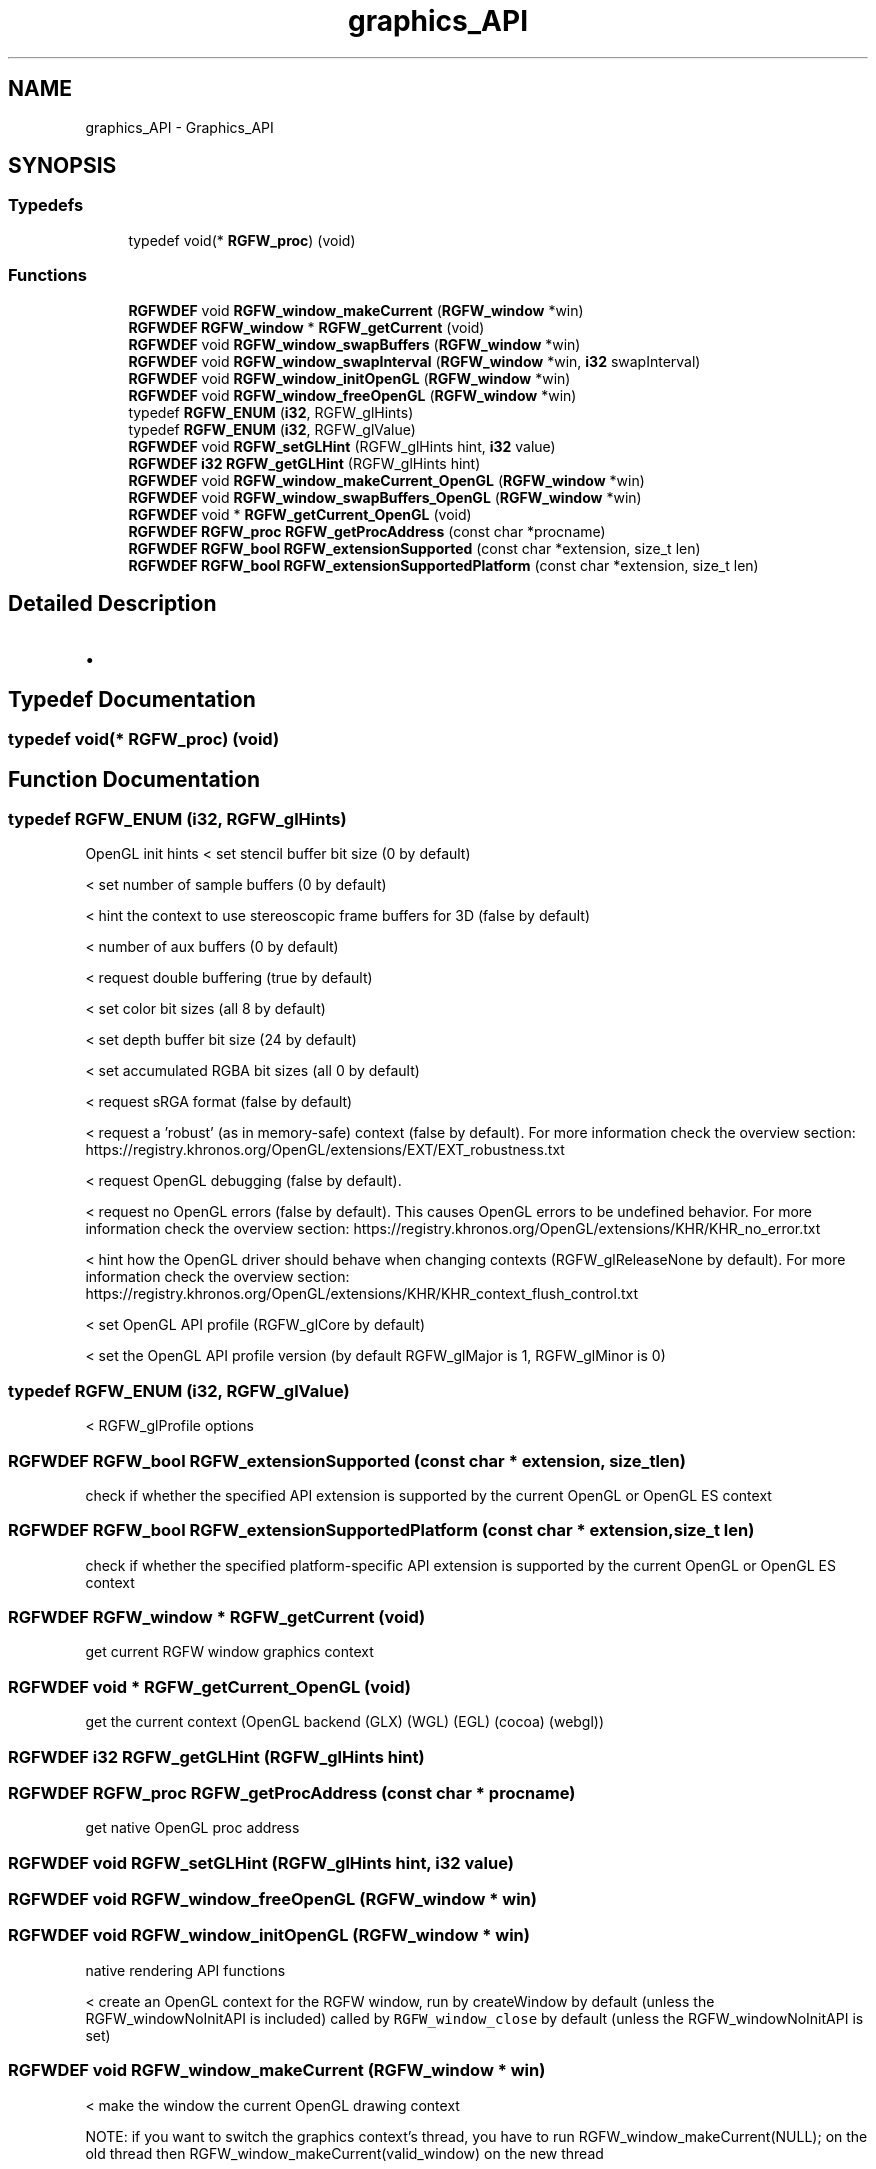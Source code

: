 .TH "graphics_API" 3 "Sun Jul 20 2025" "RGFW" \" -*- nroff -*-
.ad l
.nh
.SH NAME
graphics_API \- Graphics_API
.SH SYNOPSIS
.br
.PP
.SS "Typedefs"

.in +1c
.ti -1c
.RI "typedef void(* \fBRGFW_proc\fP) (void)"
.br
.in -1c
.SS "Functions"

.in +1c
.ti -1c
.RI "\fBRGFWDEF\fP void \fBRGFW_window_makeCurrent\fP (\fBRGFW_window\fP *win)"
.br
.ti -1c
.RI "\fBRGFWDEF\fP \fBRGFW_window\fP * \fBRGFW_getCurrent\fP (void)"
.br
.ti -1c
.RI "\fBRGFWDEF\fP void \fBRGFW_window_swapBuffers\fP (\fBRGFW_window\fP *win)"
.br
.ti -1c
.RI "\fBRGFWDEF\fP void \fBRGFW_window_swapInterval\fP (\fBRGFW_window\fP *win, \fBi32\fP swapInterval)"
.br
.ti -1c
.RI "\fBRGFWDEF\fP void \fBRGFW_window_initOpenGL\fP (\fBRGFW_window\fP *win)"
.br
.ti -1c
.RI "\fBRGFWDEF\fP void \fBRGFW_window_freeOpenGL\fP (\fBRGFW_window\fP *win)"
.br
.ti -1c
.RI "typedef \fBRGFW_ENUM\fP (\fBi32\fP, RGFW_glHints)"
.br
.ti -1c
.RI "typedef \fBRGFW_ENUM\fP (\fBi32\fP, RGFW_glValue)"
.br
.ti -1c
.RI "\fBRGFWDEF\fP void \fBRGFW_setGLHint\fP (RGFW_glHints hint, \fBi32\fP value)"
.br
.ti -1c
.RI "\fBRGFWDEF\fP \fBi32\fP \fBRGFW_getGLHint\fP (RGFW_glHints hint)"
.br
.ti -1c
.RI "\fBRGFWDEF\fP void \fBRGFW_window_makeCurrent_OpenGL\fP (\fBRGFW_window\fP *win)"
.br
.ti -1c
.RI "\fBRGFWDEF\fP void \fBRGFW_window_swapBuffers_OpenGL\fP (\fBRGFW_window\fP *win)"
.br
.ti -1c
.RI "\fBRGFWDEF\fP void * \fBRGFW_getCurrent_OpenGL\fP (void)"
.br
.ti -1c
.RI "\fBRGFWDEF\fP \fBRGFW_proc\fP \fBRGFW_getProcAddress\fP (const char *procname)"
.br
.ti -1c
.RI "\fBRGFWDEF\fP \fBRGFW_bool\fP \fBRGFW_extensionSupported\fP (const char *extension, size_t len)"
.br
.ti -1c
.RI "\fBRGFWDEF\fP \fBRGFW_bool\fP \fBRGFW_extensionSupportedPlatform\fP (const char *extension, size_t len)"
.br
.in -1c
.SH "Detailed Description"
.PP 

.IP "\(bu" 2

.PP

.SH "Typedef Documentation"
.PP 
.SS "typedef void(* RGFW_proc) (void)"

.SH "Function Documentation"
.PP 
.SS "typedef RGFW_ENUM (\fBi32\fP, RGFW_glHints)"
OpenGL init hints < set stencil buffer bit size (0 by default)
.PP
< set number of sample buffers (0 by default)
.PP
< hint the context to use stereoscopic frame buffers for 3D (false by default)
.PP
< number of aux buffers (0 by default)
.PP
< request double buffering (true by default)
.PP
< set color bit sizes (all 8 by default)
.PP
< set depth buffer bit size (24 by default)
.PP
< set accumulated RGBA bit sizes (all 0 by default)
.PP
< request sRGA format (false by default)
.PP
< request a 'robust' (as in memory-safe) context (false by default)\&. For more information check the overview section: https://registry.khronos.org/OpenGL/extensions/EXT/EXT_robustness.txt
.PP
< request OpenGL debugging (false by default)\&.
.PP
< request no OpenGL errors (false by default)\&. This causes OpenGL errors to be undefined behavior\&. For more information check the overview section: https://registry.khronos.org/OpenGL/extensions/KHR/KHR_no_error.txt
.PP
< hint how the OpenGL driver should behave when changing contexts (RGFW_glReleaseNone by default)\&. For more information check the overview section: https://registry.khronos.org/OpenGL/extensions/KHR/KHR_context_flush_control.txt
.PP
< set OpenGL API profile (RGFW_glCore by default)
.PP
< set the OpenGL API profile version (by default RGFW_glMajor is 1, RGFW_glMinor is 0)
.SS "typedef RGFW_ENUM (\fBi32\fP, RGFW_glValue)"
< RGFW_glProfile options
.SS "\fBRGFWDEF\fP \fBRGFW_bool\fP RGFW_extensionSupported (const char * extension, size_t len)"
check if whether the specified API extension is supported by the current OpenGL or OpenGL ES context 
.SS "\fBRGFWDEF\fP \fBRGFW_bool\fP RGFW_extensionSupportedPlatform (const char * extension, size_t len)"
check if whether the specified platform-specific API extension is supported by the current OpenGL or OpenGL ES context 
.SS "\fBRGFWDEF\fP \fBRGFW_window\fP * RGFW_getCurrent (void)"
get current RGFW window graphics context 
.SS "\fBRGFWDEF\fP void * RGFW_getCurrent_OpenGL (void)"
get the current context (OpenGL backend (GLX) (WGL) (EGL) (cocoa) (webgl)) 
.SS "\fBRGFWDEF\fP \fBi32\fP RGFW_getGLHint (RGFW_glHints hint)"

.SS "\fBRGFWDEF\fP \fBRGFW_proc\fP RGFW_getProcAddress (const char * procname)"
get native OpenGL proc address 
.SS "\fBRGFWDEF\fP void RGFW_setGLHint (RGFW_glHints hint, \fBi32\fP value)"

.SS "\fBRGFWDEF\fP void RGFW_window_freeOpenGL (\fBRGFW_window\fP * win)"

.SS "\fBRGFWDEF\fP void RGFW_window_initOpenGL (\fBRGFW_window\fP * win)"
native rendering API functions
.PP
< create an OpenGL context for the RGFW window, run by createWindow by default (unless the RGFW_windowNoInitAPI is included) called by \fCRGFW_window_close\fP by default (unless the RGFW_windowNoInitAPI is set) 
.SS "\fBRGFWDEF\fP void RGFW_window_makeCurrent (\fBRGFW_window\fP * win)"
< make the window the current OpenGL drawing context
.PP
NOTE: if you want to switch the graphics context's thread, you have to run RGFW_window_makeCurrent(NULL); on the old thread then RGFW_window_makeCurrent(valid_window) on the new thread 
.SS "\fBRGFWDEF\fP void RGFW_window_makeCurrent_OpenGL (\fBRGFW_window\fP * win)"
to be called by RGFW_window_makeCurrent 
.SS "\fBRGFWDEF\fP void RGFW_window_swapBuffers (\fBRGFW_window\fP * win)"
swap the rendering buffer 
.SS "\fBRGFWDEF\fP void RGFW_window_swapBuffers_OpenGL (\fBRGFW_window\fP * win)"
swap OpenGL buffer (only) called by RGFW_window_swapInterval 
.br
 
.SS "\fBRGFWDEF\fP void RGFW_window_swapInterval (\fBRGFW_window\fP * win, \fBi32\fP swapInterval)"

.SH "Author"
.PP 
Generated automatically by Doxygen for RGFW from the source code\&.
